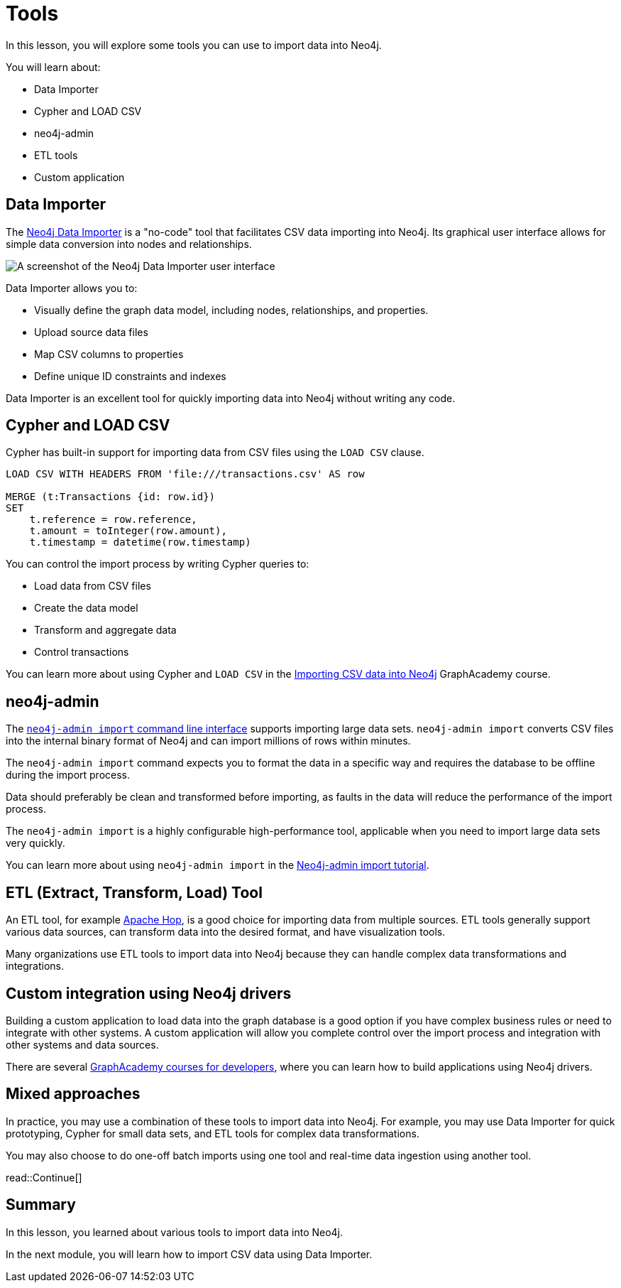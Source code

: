 = Tools
:order: 3
:type: lesson

In this lesson, you will explore some tools you can use to import data into Neo4j. 

You will learn about:

* Data Importer
* Cypher and LOAD CSV
* neo4j-admin
* ETL tools
* Custom application

== Data Importer

The link:https://neo4j.com/docs/data-importer/current/[Neo4j Data Importer^] is a "no-code" tool that facilitates CSV data importing into Neo4j.
Its graphical user interface allows for simple data conversion into nodes and relationships.

image::images/data-importer.png[A screenshot of the Neo4j Data Importer user interface]

Data Importer allows you to:

* Visually define the graph data model, including nodes, relationships, and properties.
* Upload source data files
* Map CSV columns to properties
* Define unique ID constraints and indexes

Data Importer is an excellent tool for quickly importing data into Neo4j without writing any code.

== Cypher and LOAD CSV

Cypher has built-in support for importing data from CSV files using the `LOAD CSV` clause.

[source, cypher, role=noplay nocopy]
----
LOAD CSV WITH HEADERS FROM 'file:///transactions.csv' AS row

MERGE (t:Transactions {id: row.id})
SET 
    t.reference = row.reference,
    t.amount = toInteger(row.amount),
    t.timestamp = datetime(row.timestamp)
----

You can control the import process by writing Cypher queries to:

* Load data from CSV files
* Create the data model
* Transform and aggregate data
* Control transactions

You can learn more about using Cypher and `LOAD CSV` in the link:https://graphacademy.neo4j.com/courses/importing-cypher/[Importing CSV data into Neo4j]
GraphAcademy course.

== neo4j-admin

The link:https://neo4j.com/docs/operations-manual/current/tools/neo4j-admin/neo4j-admin-import/[`neo4j-admin import` command line interface^] supports importing large data sets. `neo4j-admin import` converts CSV files into the internal binary format of Neo4j and can import millions of rows within minutes. 

The `neo4j-admin import` command expects you to format the data in a specific way and requires the database to be offline during the import process.

Data should preferably be clean and transformed before importing, as faults in the data will reduce the performance of the import process.

The `neo4j-admin import` is a highly configurable high-performance tool, applicable when you need to import large data sets very quickly.

You can learn more about using `neo4j-admin import` in the link:https://neo4j.com/docs/operations-manual/current/tutorial/neo4j-admin-import/[Neo4j-admin import tutorial].

== ETL (Extract, Transform, Load) Tool

An ETL tool, for example link:https://hop.apache.org/[Apache Hop^], is a good choice for importing data from multiple sources. 
ETL tools generally support various data sources, can transform data into the desired format, and have visualization tools.

Many organizations use ETL tools to import data into Neo4j because they can handle complex data transformations and integrations.

== Custom integration using Neo4j drivers

Building a custom application to load data into the graph database is a good option if you have complex business rules or need to integrate with other systems. 
A custom application will allow you complete control over the import process and integration with other systems and data sources.

There are several link:https://graphacademy.neo4j.com/categories/developer/[GraphAcademy courses for developers^], where you can learn how to build applications using Neo4j drivers.

== Mixed approaches

In practice, you may use a combination of these tools to import data into Neo4j. 
For example, you may use Data Importer for quick prototyping, Cypher for small data sets, and ETL tools for complex data transformations.

You may also choose to do one-off batch imports using one tool and real-time data ingestion using another tool.

read::Continue[]

[.summary]
== Summary

In this lesson, you learned about various tools to import data into Neo4j.

In the next module, you will learn how to import CSV data using Data Importer.